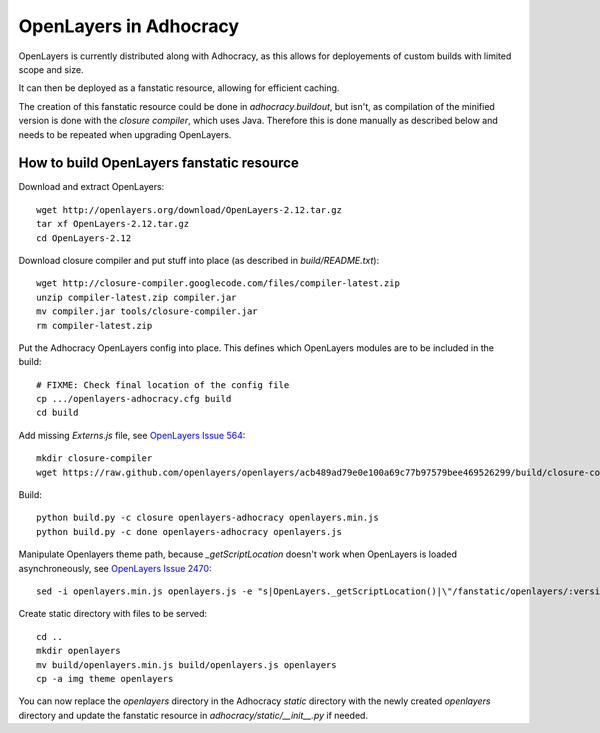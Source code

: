 OpenLayers in Adhocracy
=======================

OpenLayers is currently distributed along with Adhocracy, as this allows for
deployements of custom builds with limited scope and size.

It can then be deployed as a fanstatic resource, allowing for efficient
caching.

The creation of this fanstatic resource could be done in `adhocracy.buildout`,
but isn't, as compilation of the minified version is done with the `closure
compiler`, which uses Java. Therefore this is done manually as described below
and needs to be repeated when upgrading OpenLayers.


How to build OpenLayers fanstatic resource
------------------------------------------

Download and extract OpenLayers::

    wget http://openlayers.org/download/OpenLayers-2.12.tar.gz
    tar xf OpenLayers-2.12.tar.gz
    cd OpenLayers-2.12


Download closure compiler and put stuff into place (as described in
`build/README.txt`)::

    wget http://closure-compiler.googlecode.com/files/compiler-latest.zip
    unzip compiler-latest.zip compiler.jar
    mv compiler.jar tools/closure-compiler.jar
    rm compiler-latest.zip


Put the Adhocracy OpenLayers config into place. This defines which OpenLayers
modules are to be included in the build::

    # FIXME: Check final location of the config file
    cp .../openlayers-adhocracy.cfg build
    cd build


Add missing `Externs.js` file, see `OpenLayers Issue 564`_::

    mkdir closure-compiler
    wget https://raw.github.com/openlayers/openlayers/acb489ad79e0e100a69c77b97579bee469526299/build/closure-compiler/Externs.js -P closure-compiler


Build::

    python build.py -c closure openlayers-adhocracy openlayers.min.js
    python build.py -c done openlayers-adhocracy openlayers.js


Manipulate Openlayers theme path, because `_getScriptLocation` doesn't work
when OpenLayers is loaded asynchroneously, see `OpenLayers Issue 2470`_::

    sed -i openlayers.min.js openlayers.js -e "s|OpenLayers._getScriptLocation()|\"/fanstatic/openlayers/:version:2.12.0/\"|g"


Create static directory with files to be served::

    cd ..
    mkdir openlayers
    mv build/openlayers.min.js build/openlayers.js openlayers
    cp -a img theme openlayers
    

You can now replace the `openlayers` directory in the Adhocracy `static`
directory with the newly created `openlayers` directory and update the
fanstatic resource in `adhocracy/static/__init__.py` if needed.


.. _OpenLayers Issue 564: https://github.com/openlayers/openlayers/issues/564
.. _OpenLayers Issue 2470: http://trac.osgeo.org/openlayers/ticket/2470
